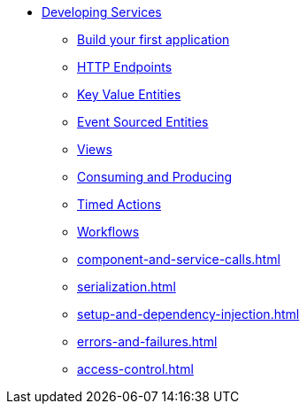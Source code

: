 * xref:index.adoc[Developing Services]
** xref:build-your-first-application.adoc[Build your first application]
** xref:http-endpoints.adoc[HTTP Endpoints]
** xref:key-value-entities.adoc[Key Value Entities]
** xref:event-sourced-entities.adoc[Event Sourced Entities]
** xref:views.adoc[Views]
** xref:consuming-producing.adoc[Consuming and Producing]
** xref:timed-actions.adoc[Timed Actions]
** xref:workflows.adoc[Workflows]
** xref:component-and-service-calls.adoc[]
** xref:serialization.adoc[]
** xref:setup-and-dependency-injection.adoc[]
** xref:errors-and-failures.adoc[]
** xref:access-control.adoc[]
